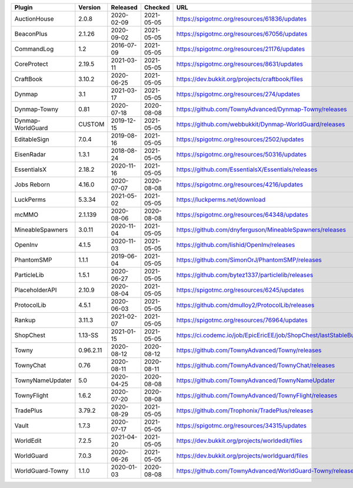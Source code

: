 
=================  =========  ==========  ==========  ===
Plugin             Version    Released    Checked     URL
=================  =========  ==========  ==========  ===
AuctionHouse       2.0.8      2020-02-09  2021-05-05  https://spigotmc.org/resources/61836/updates
BeaconPlus         2.1.26     2020-09-02  2021-05-05  https://spigotmc.org/resources/67056/updates
CommandLog         1.2        2016-07-09  2021-05-05  https://spigotmc.org/resources/21176/updates
CoreProtect        2.19.5     2021-03-11  2021-05-05  https://spigotmc.org/resources/8631/updates
CraftBook          3.10.2     2020-06-25  2021-05-05  https://dev.bukkit.org/projects/craftbook/files
Dynmap             3.1        2021-03-17  2021-05-05  https://spigotmc.org/resources/274/updates
Dynmap-Towny       0.81       2020-07-18  2020-08-08  https://github.com/TownyAdvanced/Dynmap-Towny/releases
Dynmap-WorldGuard  CUSTOM     2019-12-15  2021-05-05  https://github.com/webbukkit/Dynmap-WorldGuard/releases
EditableSign       7.0.4      2019-08-16  2021-05-05  https://spigotmc.org/resources/2502/updates
EisenRadar         1.3.1      2018-08-24  2021-05-05  https://spigotmc.org/resources/50316/updates
EssentialsX        2.18.2     2020-11-16  2021-05-05  https://github.com/EssentialsX/Essentials/releases
Jobs Reborn        4.16.0     2020-07-07  2020-08-08  https://spigotmc.org/resources/4216/updates
LuckPerms          5.3.34     2021-05-02  2021-05-05  https://luckperms.net/download
mcMMO              2.1.139    2020-08-06  2020-08-08  https://spigotmc.org/resources/64348/updates
MineableSpawners   3.0.11     2020-11-04  2021-05-05  https://github.com/dnyferguson/MineableSpawners/releases
OpenInv            4.1.5      2020-11-03  2021-05-05  https://github.com/lishid/OpenInv/releases
PhantomSMP         1.1.1      2019-06-04  2021-05-05  https://github.com/SimonOrJ/PhantomSMP/releases
ParticleLib        1.5.1      2020-06-27  2021-05-05  https://github.com/bytez1337/particlelib/releases
PlaceholderAPI     2.10.9     2020-08-04  2021-05-05  https://spigotmc.org/resources/6245/updates
ProtocolLib        4.5.1      2020-06-03  2021-05-05  https://github.com/dmulloy2/ProtocolLib/releases
Rankup             3.11.3     2021-02-07  2021-05-05  https://spigotmc.org/resources/76964/updates
ShopChest          1.13-SS    2021-01-15  2021-05-05  https://ci.codemc.io/job/EpicEricEE/job/ShopChest/lastStableBuild
Towny              0.96.2.11  2020-08-12  2020-08-12  https://github.com/TownyAdvanced/Towny/releases
TownyChat          0.76       2020-08-11  2020-08-11  https://github.com/TownyAdvanced/TownyChat/releases
TownyNameUpdater   5.0        2020-04-25  2020-08-08  https://github.com/TownyAdvanced/TownyNameUpdater
TownyFlight        1.6.2      2020-07-20  2020-08-08  https://github.com/TownyAdvanced/TownyFlight/releases
TradePlus          3.79.2     2020-08-29  2021-05-05  https://github.com/Trophonix/TradePlus/releases
Vault              1.7.3      2020-07-17  2021-05-05  https://spigotmc.org/resources/34315/updates
WorldEdit          7.2.5      2021-04-20  2021-05-05  https://dev.bukkit.org/projects/worldedit/files
WorldGuard         7.0.3      2020-06-26  2021-05-05  https://dev.bukkit.org/projects/worldguard/files
WorldGuard-Towny   1.1.0      2020-01-03  2020-08-08  https://github.com/TownyAdvanced/WorldGuard-Towny/releases
=================  =========  ==========  ==========  ===
